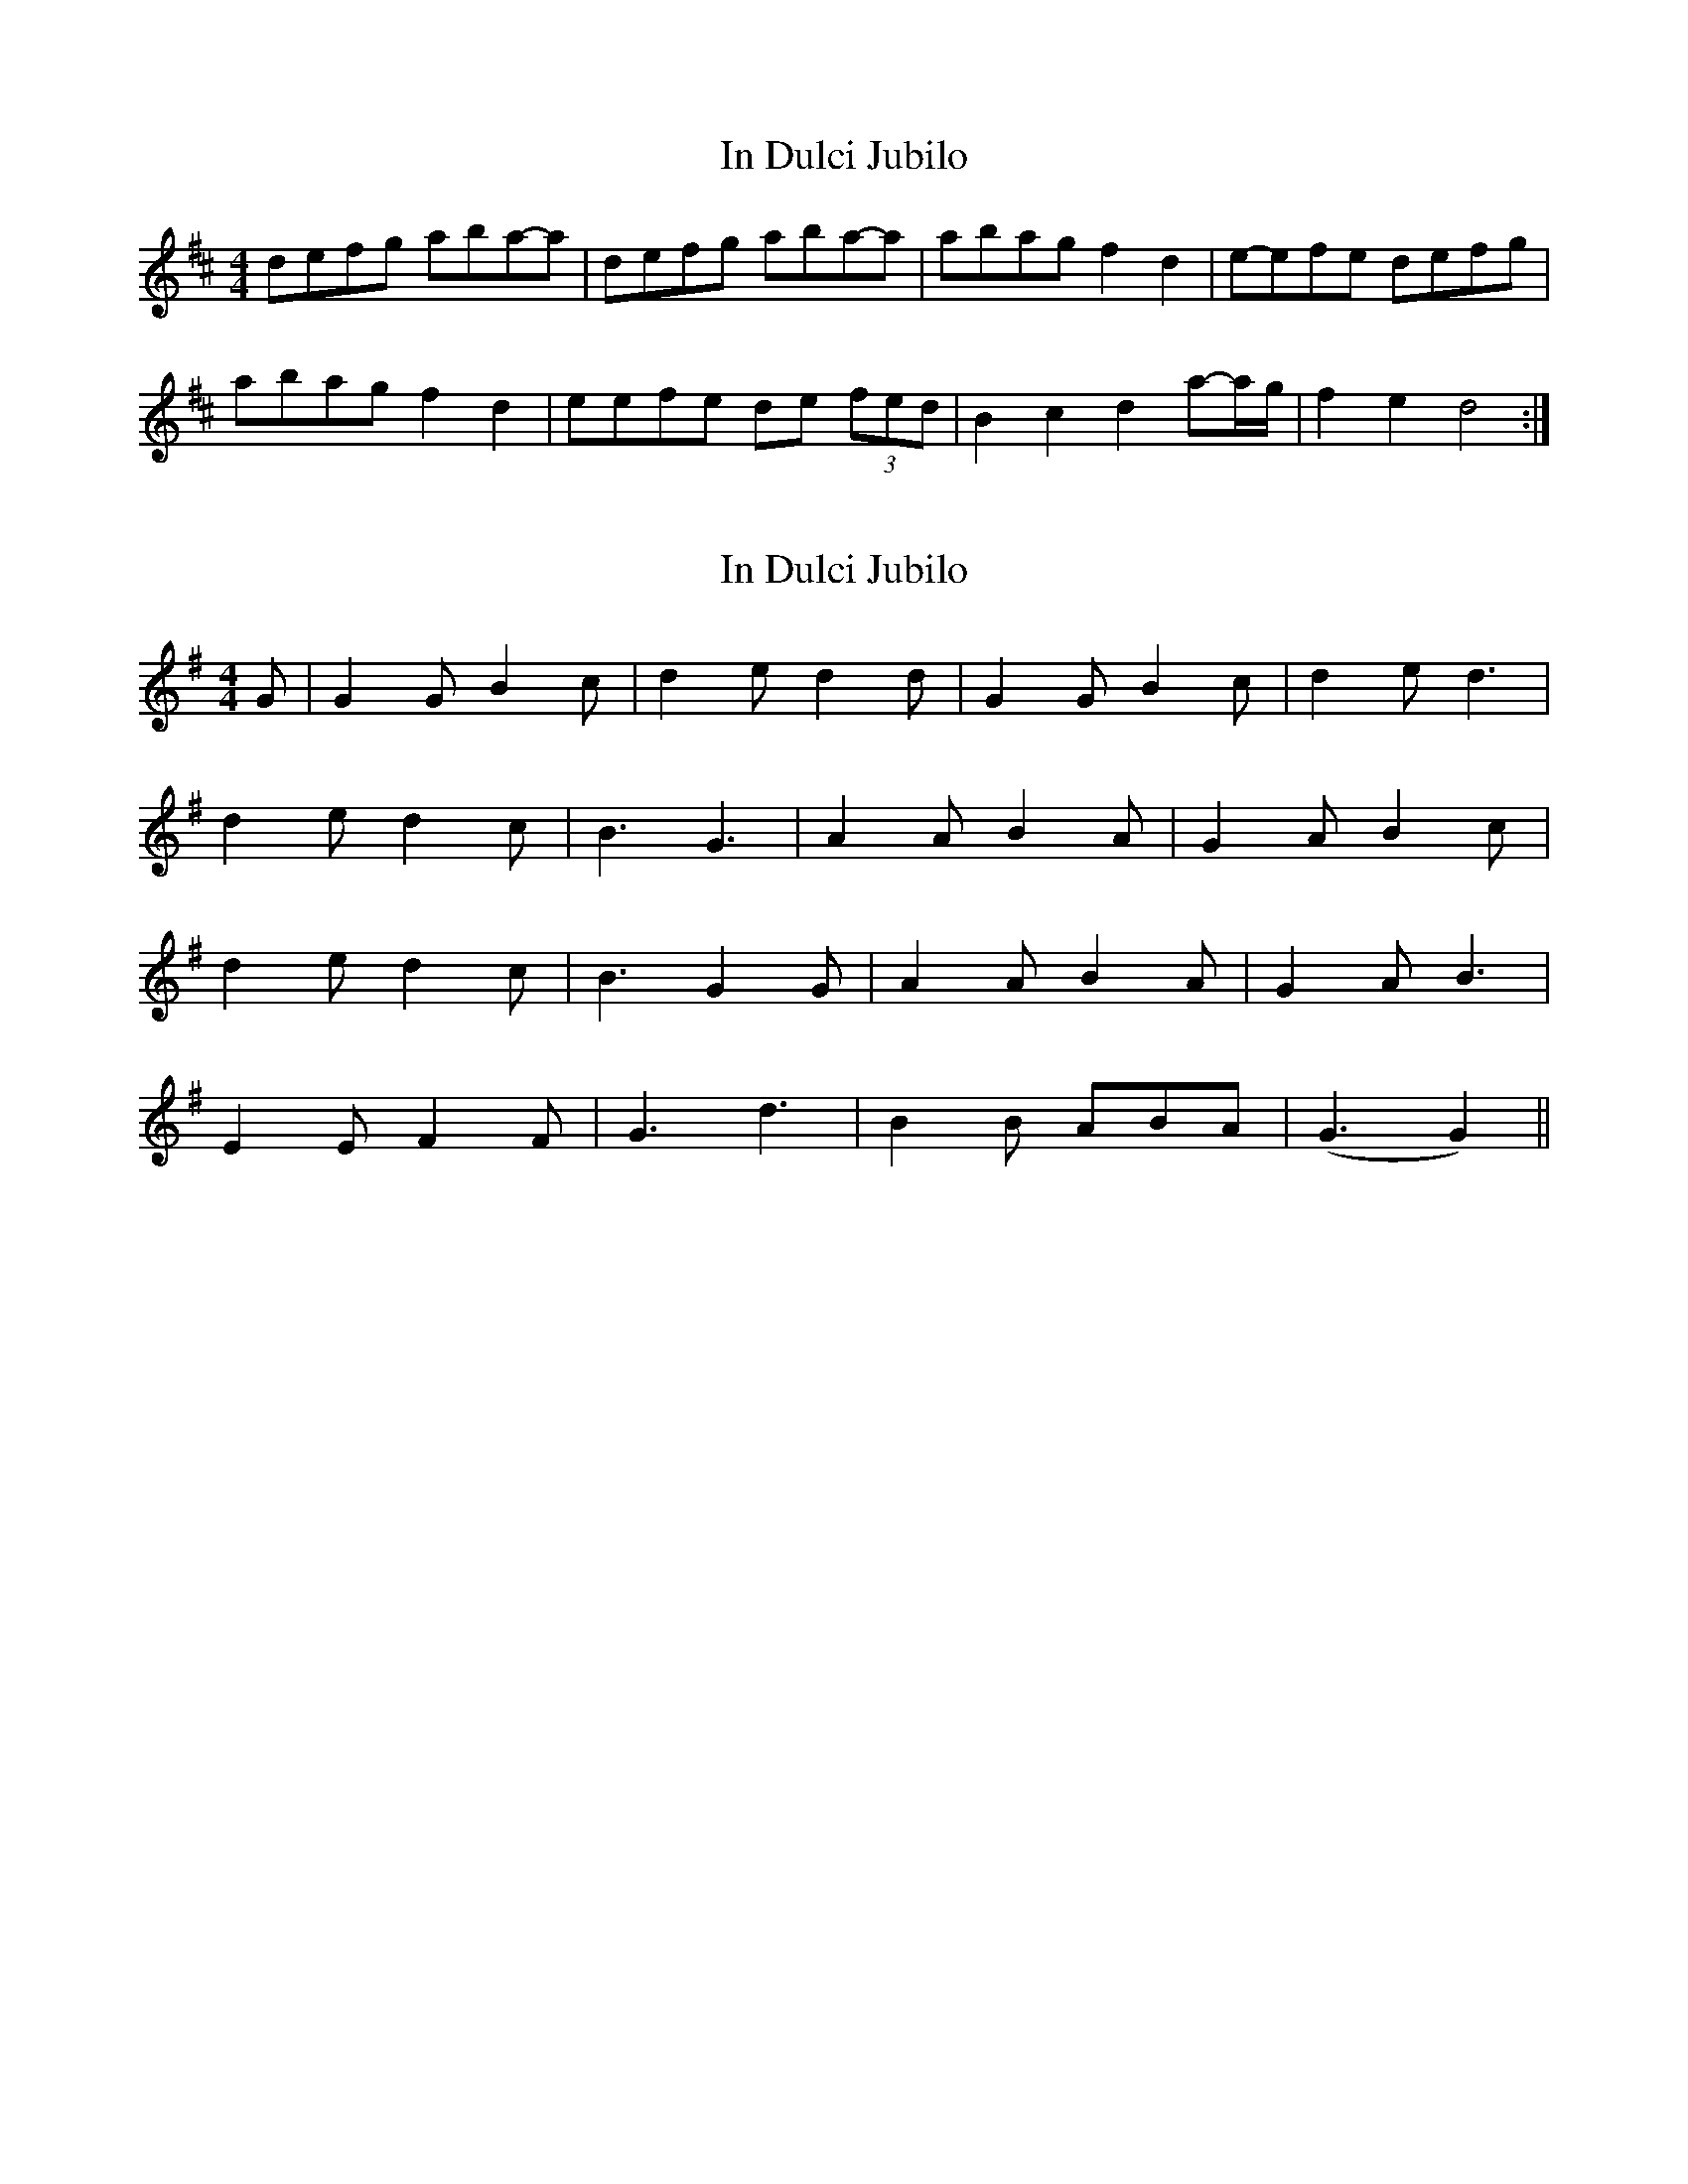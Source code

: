 X: 1
T: In Dulci Jubilo
Z: Kasior
S: https://thesession.org/tunes/10572#setting10572
R: hornpipe
M: 4/4
L: 1/8
K: Dmaj
defg aba-a|defg aba-a|abag f2d2|e-efe defg|
abag f2d2|eefe de (3fed|B2c2d2 a-a/g/|f2e2d4:|
X: 2
T: In Dulci Jubilo
Z: Mix O'Lydian
S: https://thesession.org/tunes/10572#setting20425
R: hornpipe
M: 4/4
L: 1/8
K: Gmaj
G|G2G B2c|d2e d2d|G2G B2c|d2e d3|d2e d2c|B3 G3|A2A B2A|G2A B2c|d2e d2c|B3 G2G|A2A B2A|G2A B3|E2E F2F|G3 d3|B2B ABA|(G3 G2) ||
